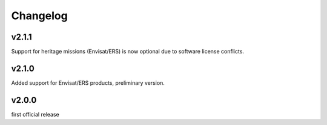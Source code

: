 Changelog
=========

v2.1.1
------

Support for heritage missions (Envisat/ERS) is now optional due to software license conflicts.

v2.1.0
------

Added support for Envisat/ERS products, preliminary version.

v2.0.0
------

first official release
